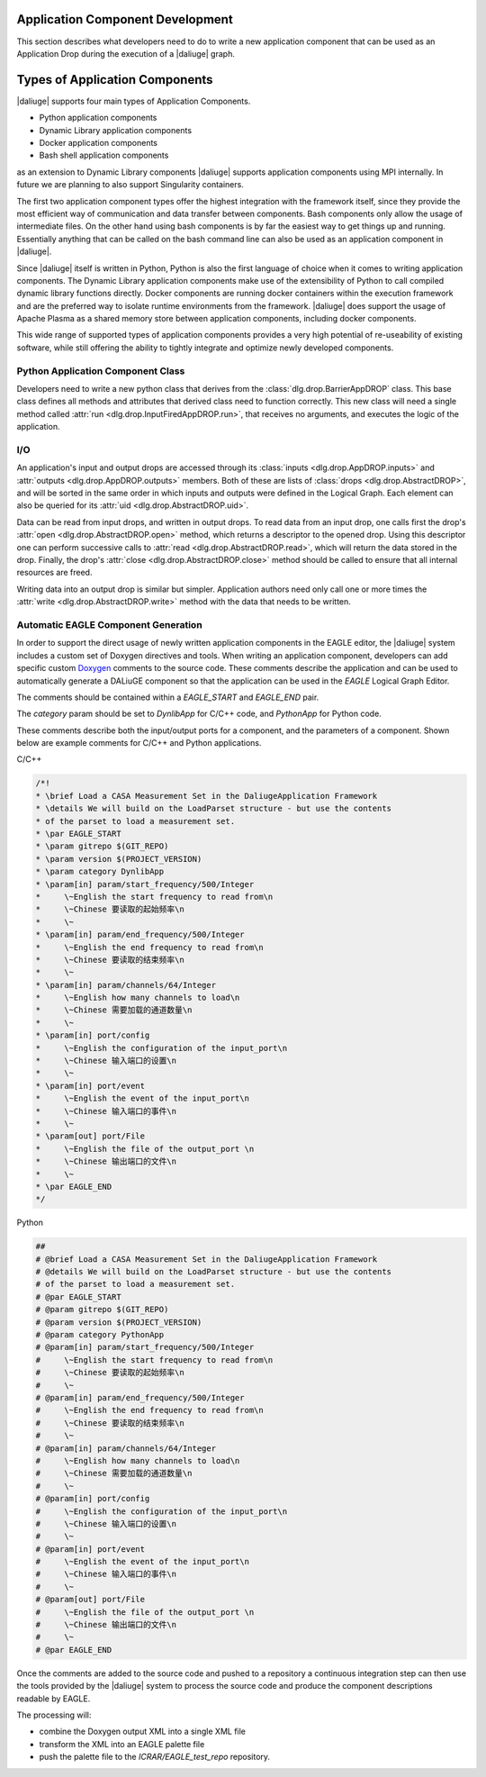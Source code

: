 Application Component Development
=================================

This section describes what developers need to do
to write a new application component that can be used
as an Application Drop during the execution of a |daliuge| graph.

Types of Application Components
===============================

|daliuge| supports four main types of Application Components.

* Python application components
* Dynamic Library application components
* Docker application components
* Bash shell application components

as an extension to Dynamic Library components |daliuge| supports application components using MPI internally. In future we are planning to also support Singularity containers.

The first two application component types offer the highest integration with the framework itself, since they provide the most efficient way of communication and data transfer between components. Bash components only allow the usage of intermediate files. On the other hand using bash components is by far the easiest way to get things up and running. Essentially anything that can be called on the bash command line can also be used as an application component in |daliuge|.

Since |daliuge| itself is written in Python, Python is also the first language of choice when it comes to writing application components. The Dynamic Library application components make use of the extensibility of Python to call compiled dynamic library functions directly. Docker components are running docker containers within the execution framework and are the preferred way to isolate runtime environments from the framework. |daliuge| does support the usage of Apache Plasma as a shared memory store between application components, including docker components.

This wide range of supported types of application components provides a very high potential of re-useability of existing software, while still offering the ability to tightly integrate and optimize newly developed components.

.. default-domain:: py

Python Application Component Class
----------------------------------

Developers need to write a new python class
that derives from the :class:`dlg.drop.BarrierAppDROP` class.
This base class defines all methods and attributes
that derived class need to function correctly.
This new class will need a single method
called :attr:`run <dlg.drop.InputFiredAppDROP.run>`,
that receives no arguments,
and executes the logic of the application.

I/O
---

An application's input and output drops
are accessed through its
:class:`inputs <dlg.drop.AppDROP.inputs>` and
:attr:`outputs <dlg.drop.AppDROP.outputs>` members.
Both of these are lists of :class:`drops <dlg.drop.AbstractDROP>`,
and will be sorted in the same order
in which inputs and outputs
were defined in the Logical Graph.
Each element can also be queried
for its :attr:`uid <dlg.drop.AbstractDROP.uid>`.

Data can be read from input drops,
and written in output drops.
To read data from an input drop,
one calls first the drop's
:attr:`open <dlg.drop.AbstractDROP.open>` method,
which returns a descriptor to the opened drop.
Using this descriptor one can perform successive calls to
:attr:`read <dlg.drop.AbstractDROP.read>`,
which will return the data stored in the drop.
Finally, the drop's
:attr:`close <dlg.drop.AbstractDROP.close>` method
should be called
to ensure that all internal resources are freed.

Writing data into an output drop is similar but simpler.
Application authors need only call one or more times the
:attr:`write <dlg.drop.AbstractDROP.write>` method
with the data that needs to be written.

Automatic EAGLE Component Generation
------------------------------------

In order to support the direct usage of newly written application components in the EAGLE editor, the |daliuge| system includes a custom set of Doxygen directives and tools. When writing an application component, developers can add specific custom
`Doxygen <https://www.doxygen.nl/>`_ comments to the source code.
These comments describe the application and can
be used to automatically generate a DALiuGE component so that the
application can be used in the *EAGLE* Logical Graph Editor.

The comments should be contained within a *EAGLE_START* and *EAGLE_END*
pair.

The *category* param should be set to *DynlibApp* for C/C++ code,
and *PythonApp* for Python code.

These comments describe both the input/output ports for a component,
and the parameters of a component. Shown below are example comments
for C/C++ and Python applications.

C/C++

.. code-block:: c

  /*!
  * \brief Load a CASA Measurement Set in the DaliugeApplication Framework
  * \details We will build on the LoadParset structure - but use the contents
  * of the parset to load a measurement set.
  * \par EAGLE_START
  * \param gitrepo $(GIT_REPO)
  * \param version $(PROJECT_VERSION)
  * \param category DynlibApp
  * \param[in] param/start_frequency/500/Integer
  *     \~English the start frequency to read from\n
  *     \~Chinese 要读取的起始频率\n
  *     \~
  * \param[in] param/end_frequency/500/Integer
  *     \~English the end frequency to read from\n
  *     \~Chinese 要读取的结束频率\n
  *     \~
  * \param[in] param/channels/64/Integer
  *     \~English how many channels to load\n
  *     \~Chinese 需要加载的通道数量\n
  *     \~
  * \param[in] port/config
  *     \~English the configuration of the input_port\n
  *     \~Chinese 输入端口的设置\n
  *     \~
  * \param[in] port/event
  *     \~English the event of the input_port\n
  *     \~Chinese 输入端口的事件\n
  *     \~
  * \param[out] port/File
  *     \~English the file of the output_port \n
  *     \~Chinese 输出端口的文件\n
  *     \~
  * \par EAGLE_END
  */

Python

.. code-block:: python

  ##
  # @brief Load a CASA Measurement Set in the DaliugeApplication Framework
  # @details We will build on the LoadParset structure - but use the contents
  # of the parset to load a measurement set.
  # @par EAGLE_START
  # @param gitrepo $(GIT_REPO)
  # @param version $(PROJECT_VERSION)
  # @param category PythonApp
  # @param[in] param/start_frequency/500/Integer
  #     \~English the start frequency to read from\n
  #     \~Chinese 要读取的起始频率\n
  #     \~
  # @param[in] param/end_frequency/500/Integer
  #     \~English the end frequency to read from\n
  #     \~Chinese 要读取的结束频率\n
  #     \~
  # @param[in] param/channels/64/Integer
  #     \~English how many channels to load\n
  #     \~Chinese 需要加载的通道数量\n
  #     \~
  # @param[in] port/config
  #     \~English the configuration of the input_port\n
  #     \~Chinese 输入端口的设置\n
  #     \~
  # @param[in] port/event
  #     \~English the event of the input_port\n
  #     \~Chinese 输入端口的事件\n
  #     \~
  # @param[out] port/File
  #     \~English the file of the output_port \n
  #     \~Chinese 输出端口的文件\n
  #     \~
  # @par EAGLE_END


Once the comments are added to the source code and pushed to a repository
a continuous integration step can then use the tools provided by the |daliuge| system to process the source code and produce the component descriptions readable by EAGLE.

The processing will:

* combine the Doxygen output XML into a single XML file
* transform the XML into an EAGLE palette file
* push the palette file to the *ICRAR/EAGLE_test_repo* repository.
